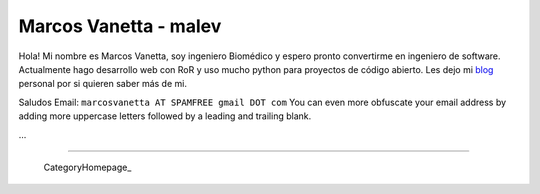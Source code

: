 
Marcos Vanetta - malev
----------------------

Hola! Mi nombre es Marcos Vanetta, soy ingeniero Biomédico y espero pronto convertirme en ingeniero de software. Actualmente hago desarrollo web con RoR y uso mucho python para proyectos de código abierto. Les dejo mi blog_ personal por si quieren saber más de mi.

Saludos Email: ``marcosvanetta AT SPAMFREE gmail DOT com`` You can even more obfuscate your email address by adding more uppercase letters followed by a leading and trailing blank.

...

-------------------------

 CategoryHomepage_

.. ############################################################################

.. _blog: http://blog.malev.com.ar


